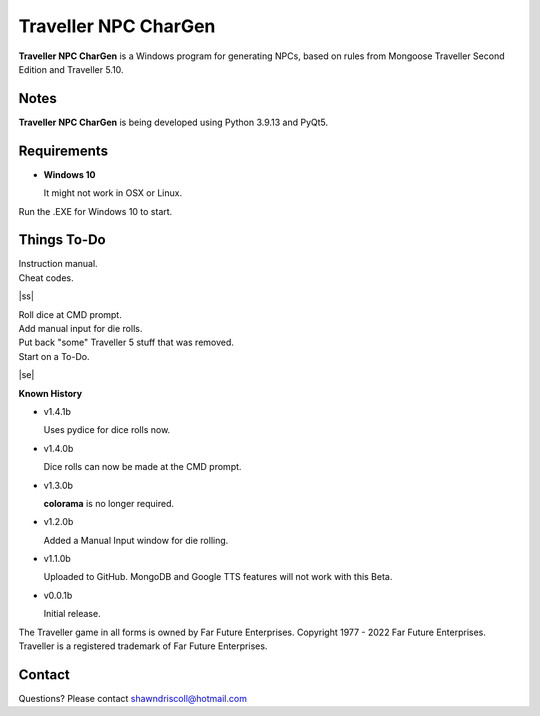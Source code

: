 	

**Traveller NPC CharGen**
===========================

**Traveller NPC CharGen** is a Windows program for generating NPCs, based on rules from
Mongoose Traveller Second Edition and Traveller 5.10.

.. figure:: images/app_screen.png


Notes
-----

**Traveller NPC CharGen** is being developed using Python 3.9.13 and PyQt5.


Requirements
------------

* **Windows 10**

  It might not work in OSX or Linux.


Run the .EXE for Windows 10 to start.

.. |ss| raw:: html

    <strike>

.. |se| raw:: html

    </strike>

Things To-Do
------------

| Instruction manual.
| Cheat codes.
|ss|

| Roll dice at CMD prompt.
| Add manual input for die rolls.
| Put back "some" Traveller 5 stuff that was removed.
| Start on a To-Do.

|se|

**Known History**

* v1.4.1b

  Uses pydice for dice rolls now.

* v1.4.0b

  Dice rolls can now be made at the CMD prompt.

* v1.3.0b

  **colorama** is no longer required.

* v1.2.0b

  Added a Manual Input window for die rolling.

* v1.1.0b

  Uploaded to GitHub. MongoDB and Google TTS features will not work with this Beta.

* v0.0.1b

  Initial release.


The Traveller game in all forms is owned by Far Future Enterprises. Copyright 1977 - 2022 Far Future Enterprises. Traveller is a registered trademark of Far Future Enterprises.


Contact
-------
Questions? Please contact shawndriscoll@hotmail.com
